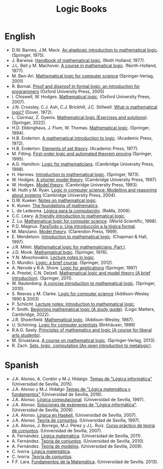 #+TITLE: Logic Books

* English

+ D.W. Barnes, J.M. Mack. [[https://bit.ly/3RkIPHW][An algebraic introduction to mathematical logic]]. (Springer, 1975).
+ J. Barwise. [[https://bit.ly/3RLefH4][Handbook of mathematical logic]]. (Noth Holland, 1977).
+ J.L. Bell y M. Machover. [[https://archive.org/details/courseinmathemat0000bell][A course in mathematical logic]]. (North-Holland, 1977).
+ M. Ben-Ari. [[http://bit.ly/qExwyZ][Mathematical logic for computer science]] (Springer-Verlag, 2001)
+ R. Bornat. [[http://bit.ly/oithic][Proof and disproof in formal logic: an introduction for programmers]] (Oxford University Press, 2005)
+ I. Chiswell, W. Hodges. [[https://bit.ly/3TIx9Ab][Mathematical logic]]. (Oxford University Prees, 2007).
+ J.N. Crossley, C.J. Ash, C.J. Brickhill, J.C. Stillwell. [[https://bit.ly/3eptlnz][What is mathematical logic?]] (Dover, 1972).
+ L. Csirmaz, Z. Gyenis. [[https://books.google.es/books?id=bZVkEAAAQBAJ&lpg=PP1&hl=es&pg=PP.1#v=onepage&q&f=false][Mathematical logic (Exercises and solutions)]]. (Springer, 2022).
+ H.D. Ebbinghaus, J. Flum, W. Thomas. [[https://bit.ly/3Rzhp0z][Mathematical logic]]. (Springer, 1994).
+ H.B. Enderton. [[https://bit.ly/3CTBgDK][A mathematical introduction to logic]]. (Academic Press, 1972).
+ H.B. Enderton. [[https://bit.ly/3cJNlR9][Elements of set theory]]. (Academic Press, 1977).
+ M. Fitting. [[http://bit.ly/mWrdXn][First-order logic and automated theorem proving]] (Springer,  1995).
+ A.G. Hamilton. [[https://bit.ly/3Ro0f6I][Logic for mathematicians]]. (Cambridge University Press, 1988).
+ H. Hermes. [[https://bit.ly/3wWynhx][Introduction to mathematical logic]]. (Springer, 1973).
+ W. Hodges. [[https://bit.ly/3KJGzHL][A shorter model theory]]. (Cambridge University Press, 1997).
+ W. Hodges. [[https://bit.ly/3QiraPE][Model theory]]. (Cambridge University Press, 1993).
+ M. Huth y M. Ryan. [[http://bit.ly/qU3iF6][Logic in computer science: Modelling and reasoning about systems]] (Cambridge University Press, 2004).
+ D.W. Kueker. [[http://bit.ly/AE583w][Notes on mathematical logic]].
+ K. Kunen. [[https://www.math.wisc.edu/~miller/old/m771-10/kunen770.pdf][The foundations of mathematics]].
+ L. de Ledesma. [[http://www.ra-ma.es/libros/LOGICA-PARA-LA-COMPUTACION/3234/978-84-7897-938-7][Lógica para la computación]]. (RaMa, 2009).
+ C.C. Leary. [[https://openlibra.com/es/book/download/a-friendly-introduction-to-mathematical-logic][A friendly introduction to mathematical logic]].
+ Z. Lu. [[https://bit.ly/3cOINsP][Mathematical logic for computer science]]. (World Scientific, 1998).
+ P.D. Magnus. [[https://scholarsarchive.library.albany.edu/cgi/viewcontent.cgi?article=1003&context=cas_philosophy_scholar_books][ParaTodo x: Una introducción a la lógica formal]].
+ M. Manzano. [[https://bit.ly/3qbV8ug][Model theory]]. (Clarendon Press, 1999).
+ E. Mendelson. [[https://bit.ly/3TSNdjc][Introduction to mathematical logic]]. (Chapman & Hall, 1997).
+ J.R. Mileti. [[https://math.berkeley.edu/~antonio/math125A/mathlogicP1.pdf][Mathematical logic for mathematicians, Part I]].
+ J.D. Monk. [[https://bit.ly/3CZsJPO][Mathematical logic]]. (Springer, 1976).
+ Y.N. Moschovakis. [[https://www.math.ucla.edu/~ynm/lectures/lnl.pdf][Lecture notes in logic]].
+ D. Mundici. [[http://bit.ly/LjdscS ][Logic: a brief course]]. (Springer, 2012).
+ A. Nerode y R.A. Shore. [[http://bit.ly/pwSgWx][Logic for applications]] (Springer, 1997)
+ A. Prestel, C.N. Delzell. [[https://bit.ly/3Qh7QSX][Mathematical logic and model theory (A brief introduction)]]. (Springer, 2011).
+ W. Rautenberg. [[https://bit.ly/3q8l2PF][A concise introduction to mathematical logic]]. (Springer, 2010).
+ S. Reeves y M. Clarke. [[http://www.cs.waikato.ac.nz/~stever/LCS.pdf][Logic for computer science]] (Addison-Wesley 1990 & 2003)
+ P. Schlicht. [[https://philippschlicht.github.io/teaching/files/Lecture.pdf][Lecture notes: Introduction to mathematical logic]].
+ P. Smith. [[https://www.logicmatters.net/resources/pdfs/LogicStudyGuide.pdf][Beginning mathematical logic (A study guide)]]. (Logic Matters, Cambridge, 2022).
+ J.R. Shoenfield. [[http://bit.ly/32raFcJ][Mathematical logic]]. (Addison-Wesley, 1967).
+ U. Schöning. [[http://bit.ly/nxHSD5][Logic for computer scientists]] (Birkhäuser, 1989)
+ R.A.G. Seely. [[http://bit.ly/xPzfrP][Principles of mathematics and logic (A course for liberal arts students)]].
+ M. Srivastava. [[https://books.google.es/books?id=9XxDAAAAQBAJ&lpg=PP1&dq=A%20course%20in%20mathematical%20logic&hl=es&pg=PP1#v=onepage&q&f=false][A course on mathematical logic]]. (Springer-Verlag, 2013).
+ R. Zach. [[https://slc.openlogicproject.org/slc-screen.pdf][Sets, logic, computation (An open introduction to metalogic)]].

* Spanish

+ J.A. Alonso, A. Cordón y M.J. Hidalgo. [[https://www.cs.us.es/~jalonso/cursos/li/temas/temas-LI-2015-16.pdf][Temas de "Lógica informática"]] (Universidad de Sevilla, 2015).
+ J.A. Alonso y M.J. Hidalgo [[https://www.cs.us.es/~jalonso/cursos/lmf-16/temas/temas-LMF-2016-17.pdf][Temas de "Lógica matemática y fundamentos"]] (Universidad de Sevilla, 2016).
+ J.A. Alonso. [[https://www.cs.us.es/~jalonso/publicaciones/1996-slc.pdf][Lógica computacional]]. (Universidad de Sevilla, 1997).
+ J.A. Alonso. [[https://www.cs.us.es/~jalonso/cursos/li/temas/examenes-li.pdf][Soluciones de exámenes de "Lógica informática"]]. (Universidad de Sevilla, 2009).
+ J.A. Alonso. [[https://www.cs.us.es/~jalonso/publicaciones/2007-Logica_en_Haskell.pdf][Lógica en Haskell.]] (Universidad de Sevilla, 2007).
+ J.A. Alonso. [[https://www.cs.us.es/~jalonso/publicaciones/1997-98-TC-temas.pdf][Teoría de conjuntos]]. (Universidad de Sevilla, 1997).
+ J.A. Alonso, J. Borrego, M.J. Pérez y J.L. Ruiz. [[http://www.cs.us.es/~jalonso/publicaciones/2007-LibroTeoriaConjuntos.pdf][Curso práctico de teoría de conjuntos]]. (Universidad de Sevilla, 2007).
+ A. Fernández. [[https://www.cs.us.es/cursos/lm/apuntes-2012.pdf][Lógica matemática]]. (Universidad de Sevilla, 2011).
+ A. Fernández. [[https://www.cs.us.es/cursos/tconj-2007/notas-tc10.pdf][Teoría de conjuntos]]. (Universidad de Sevilla, 2010).
+ A. Fernández. [[https://www.cs.us.es/cursos/tmo-2007/notas-tm09.pdf][Teoría de modelos]]. (Universidad de Sevilla, 2009).
+ C. Ivorra. [[https://www.uv.es/ivorra/Libros/LM.pdf][Lógica matemática]].
+ C. Ivorra. [[https://www.uv.es/ivorra/Libros/TC.pdf][Teoría de conjuntos]].
+ F.F. Lara. [[https://www.cs.us.es/cursos/fm-2013/fm.pdf][Fundamentos de la Matemática]]. (Universidad de Sevilla. 2013).
